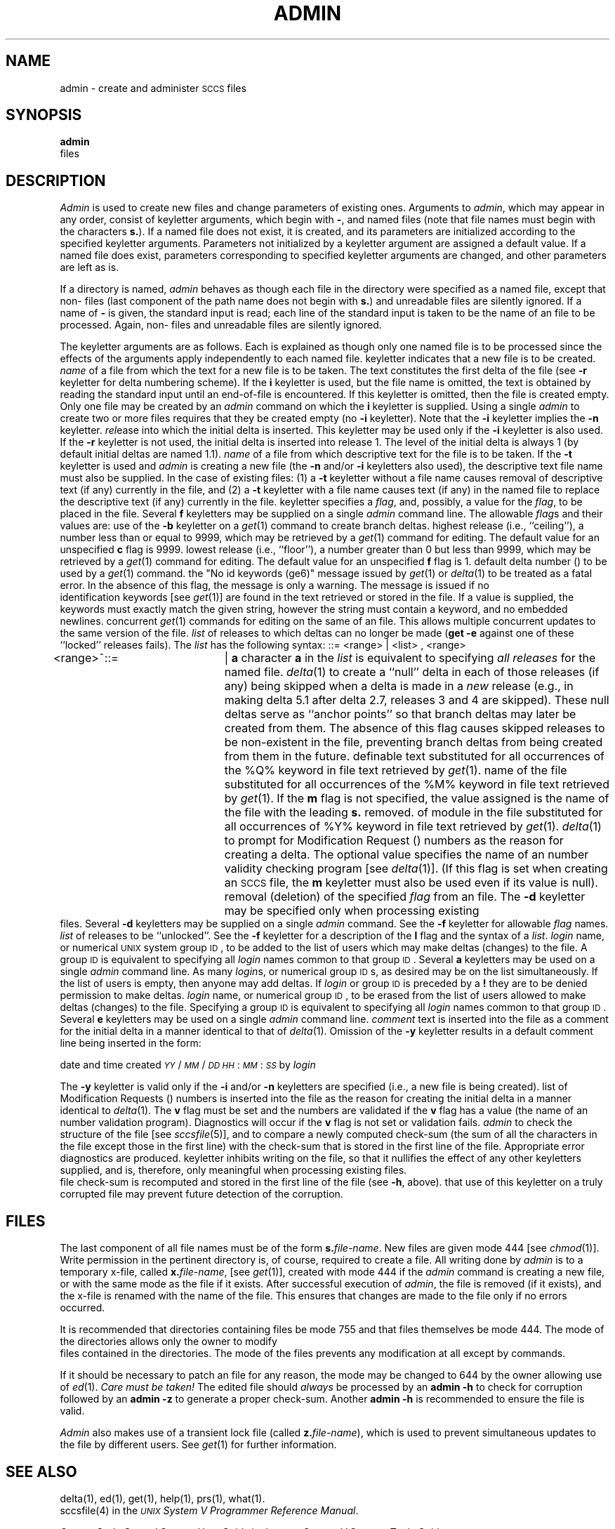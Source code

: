 .TH ADMIN 1
.SH NAME
admin \- create and administer \s-1SCCS\s0 files
.SH SYNOPSIS
.B admin
.SF n
.SP i \%[name] ]
.SP r rel ]
.SP t \%[name] ]
.if n .br
.SP f flag\%[flag-val] ]
.ZZ
.SP d flag\%[flag-val] ]
.ZZ
.if n .br
.SP a login ]
.ZZ
.SP e login ]
.ZZ
.SP m \%[mrlist] ]
.SP y \%[comment] ]
.SF h
.SF z
files
.SH DESCRIPTION
.I Admin\^
is used to create new \*(S) files
and change parameters of existing ones.
Arguments to
.I admin\c\^
,
which may appear in any order,
consist of keyletter arguments,
which begin with \fB\-\fR,
and named files
(note that \*(S) file names must begin with the characters
\fBs.\fR).
If a named file does not exist,
it is created,
and its parameters are initialized according to
the specified keyletter arguments.
Parameters not initialized by a keyletter argument
are assigned a default value.
If a named file does exist,
parameters corresponding to specified keyletter arguments
are changed,
and other parameters are left as is.
.PP
If a directory is named,
.I admin\^
behaves as though each file in the directory were
specified as a named file,
except that non-\*(S) files
(last component of the path name does not begin with \fBs.\fR)
and unreadable files
are silently ignored.
If a name of \fB\-\fR is given, the standard input is read;
each line of the standard input is taken to be the name of an \*(S) file
to be processed.
Again, non-\*(S) files and unreadable files are silently ignored.
.PP
The keyletter arguments are as follows.
Each is explained as though only one named file is to be processed
since the effects of the arguments
apply independently to
each named file.
.AR n This
keyletter indicates that a new \*(S) file is to be created.
.A1 i name The
\fIname\fR of a file from which the text for a new \*(S) file is to be taken.
The text constitutes the first delta of the file
(see
.B \-r
keyletter for delta numbering scheme).
If the
.B i
keyletter is used,
but the file name is omitted,
the text is obtained by reading the standard input
until an end-of-file is encountered.
If this keyletter is omitted,
then the \*(S) file is created empty.
Only one \*(S) file may be created
by an
.I admin\^
command on which the
.B i
keyletter is supplied.
Using a single
.I admin\^
to create two or more \*(S) files requires that they be created
empty
(no
.B \-i
keyletter).
Note that the
.B \-i
keyletter implies the
.B \-n
keyletter.
.A2 r rel The
.I rel\c\^
ease into which the initial delta is inserted.
This keyletter may be used only if the
.B \-i
keyletter is also used.
If the
.B \-r
keyletter is not used,
the initial delta is inserted into release 1.
The level of the initial delta is always 1
(by default initial deltas are named 1.1).
.A1 t name The
\fIname\fR of a file from which descriptive text for the \*(S) file
is to be taken.
If the
.B \-t
keyletter is used
and
.I admin\^
is creating a new \*(S) file
(the
.B \-n
and/or
.B \-i
keyletters also used), the descriptive text file name
must also
be supplied.
In the case of existing \*(S) files:
(1) a
.B \-t
keyletter without a file name causes removal of descriptive text
(if any) currently in the \*(S) file, and (2) a
.B \-t
keyletter with a file name causes text (if any) in the
named file to replace
the descriptive text (if any) currently in the \*(S) file.
.A2 f flag This
keyletter specifies a \fIflag\fR, and, possibly, a value for the \fIflag\fR, to
be placed in the \*(S) file.
Several
.B f
keyletters may be supplied on a single
.I admin\^
command line.
The allowable \fIflag\fRs and their values are:
.F1 b \& Allows
use of
the
.B \-b
keyletter on a
.IR get (1)
command to create branch deltas.
.F1 c ceil The
highest release
(i.e., ``ceiling''),
a number less than or equal to 9999, which may be
retrieved by a
.IR get (1)
command for editing.
The default value for an unspecified
.B c
flag is 9999.
.F1 f floor The
lowest release
(i.e., ``floor''),
a number greater than 0 but less than 9999,
which may be retrieved by a
.IR get (1)
command for editing.
The default value for an unspecified
.B f
flag is 1.
.F1 d \s-1SID\s0 The
default delta number
(\*(I)) to be used by a
.IR get (1)
command.
.F2 i str Causes
the "No id keywords (ge6)" message issued by
.IR get (1)
or
.IR delta (1)
to be treated as a fatal error.
In the absence of this flag, the message is only a warning.
The message is issued if no
\*(S) identification keywords
[see
.IR get (1)]
are found
in the text retrieved or stored in the \*(S) file.
If a value is supplied, the keywords must exactly
match the given string, however the string must contain a keyword,
and no embedded newlines.
.F1 j \& Allows
concurrent
.IR get (1)
commands for editing
on the same \*(I) of an \*(S) file.
This allows multiple concurrent updates to the same
version of the \*(S) file.
.F1 l list A
\fIlist\fR of releases to which deltas can no longer be made
.RB ( "get \-e"
against one of these ``locked'' releases fails).
The \fIlist\fR has the following syntax:
.F1 \& \& <list>
::= <range> \(or <list> , <range>
.br
<range>~::=	\*(R) \(or \fBa\fR
.F1 \& \& The
character \fBa\fR in the \fIlist\fR is equivalent to specifying
.I "all releases\^"
for the named \*(S) file.
.F1 n \& Causes
.IR delta (1)
to create a ``null'' delta
in each of those releases (if any) being skipped when a delta is made
in a
.I new\^
release (e.g., in making delta 5.1 after delta 2.7, releases 3 and 4
are skipped).
These null deltas serve as ``anchor points'' so that branch deltas
may later be created from them.
The absence of this flag causes skipped releases to be
non-existent in the \*(S) file,
preventing branch deltas from being created from them in the future.
.F1 q text User
definable text substituted for all occurrences
of the %\&Q% keyword in \*(S) file text retrieved by
.IR get (1).
.F1 m mod \fIMod\|\fRule
name of the \*(S) file
substituted for all occurrences of the %\&M% keyword in \*(S) file
text retrieved by
.IR get (1).
If the
.B m
flag is not specified, the value
assigned is the name of the \*(S) file with the leading
\fBs.\fR removed.
.F1 t type \fIType\fR
of module in the \*(S) file substituted for all occurrences of
%\&Y% keyword in \*(S) file text retrieved by
.IR get (1).
.F2 v pgm Causes
.IR delta (1)
to prompt for Modification Request (\*(M)) numbers as the
reason for creating a delta.
The optional value specifies the name of an \*(M) number validity
checking program
[see
.IR delta (1)].
(If this flag is set when creating an
.SM SCCS
file, the
.B m
keyletter must also be used even if its value is null).
.A2 d flag Causes
removal (deletion) of the specified \fIflag\fR from an \*(S) file.
The
.B \-d
keyletter
may be specified only when processing existing
\*(S) files.
Several
.B \-d
keyletters may be supplied on a single
.I admin\^
command.
See the
.B \-f
keyletter for allowable \fIflag\fR names.
.F1 l list A
\fIlist\fR of releases to be ``unlocked''.
See the
.B \-f
keyletter for a description of the
.B l
flag and the syntax of a \fIlist\fR.
.A2 a login A
\fIlogin\fR name, or numerical \s-1UNIX\s+1 system group \s-1ID\s+1,
to be added to the list of users which
may make deltas (changes) to the \*(S) file.
A group \s-1ID\s+1 is equivalent to specifying all
\fIlogin\fR names common to that group \s-1ID\s+1.
Several
.B a
keyletters may be used
on a single
.I admin\^
command line.
As many \fIlogin\fRs, or numerical group \s-1ID\s+1s, as desired may be on the list simultaneously.
If the list of users is empty,
then anyone may add deltas.  If \fIlogin\fR or group \s-1ID\s+1 is preceded by
a
.B !
they are to be denied permission to make deltas.
.A2 e login A
\fIlogin\fR name, or numerical group \s-1ID\s+1, to be erased from the list of users
allowed to make deltas (changes) to the \*(S) file.
Specifying a group \s-1ID\s+1 is equivalent to specifying all
\fIlogin\fR names common to that group \s-1ID\s+1.
Several
.B e
keyletters may be used on a single
.I admin\^
command line.
.A1 y comment The
.I comment\^
text is inserted
into the \*(S) file as a comment
for the initial delta in a manner identical to that
of
.IR delta (1).
Omission of the \fB\-y\fR keyletter results in a default
comment line being inserted in the form:
.sp \n(PDu
date and time created
.IR \s-1YY\s+1 / \s-1MM\s+1 / \s-1DD\s+1
.IR \s-1HH\s+1 : \s-1MM\s+1 : \s-1SS\s+1
by
.I login\^
.sp \n(PDu
The 
.B \-y
keyletter
is valid only if the
.B \-i
and/or
.B \-n
keyletters are
specified (i.e., a new \*(S) file is being created).
.A1 m mrlist The
list of Modification Requests (\*(M)) numbers is inserted into the \*(S) file
as the reason for creating the initial delta in a manner
identical to
.IR delta (1).
The
.B v
flag must be set and the \*(M) numbers are validated if the
.B v
flag has a value (the name of an \*(M) number validation program).
Diagnostics will occur if the
.B v
flag is not set or \*(M) validation fails.
.AR h Causes
.I admin\^
to check the structure of the \*(S) file
[see
.I sccsfile\c\^
(5)], and to compare a newly
computed check-sum (the sum of all the characters in the \*(S) file
except those in the first line) with the check-sum that is stored
in the first line of the \*(S) file.
Appropriate error diagnostics are produced.
.C1 \& This
keyletter inhibits writing on the file, so that it
nullifies the effect of any other keyletters supplied, and
is, therefore, only meaningful when processing existing files.
.AR z The
\*(S) file check-sum is recomputed and stored in the first line
of the \*(S) file
(see
.BR \-h ,
above).
.C1 \& Note
that use of this keyletter on a truly corrupted file
may prevent future detection of the corruption.
.i0
.SH FILES
The last component of
all \*(S) file names must be of the form \fBs.\fP\fIfile-name\fP.
New \*(S) files are given mode 444
[see
.IR chmod (1)].
Write permission
in the pertinent directory is,
of course,
required to create a file.
All writing done by
.I admin\^
is to a temporary x-file,
called \fBx.\fP\fIfile-name\fP,
[see
.IR get (1)],
created with mode 444 if the
.I admin\^
command is creating a new \*(S) file, or with the same mode
as the \*(S) file if it exists.
After successful execution of
.I admin\c\^
,
the \*(S) file is removed (if it exists), and the x-file
is renamed with the name of the \*(S) file.
This ensures that changes are made to the \*(S) file only
if no errors occurred.
.PP
It is recommended that directories containing \*(S) files be mode
755
and that \*(S) files themselves be mode 444.
The mode of the directories allows
only the owner to modify
\*(S) files contained in the directories.
The mode of the \*(S) files prevents any modification
at all except by \*(S) commands.
.PP
If it should be necessary to patch an \*(S) file for any reason,
the mode may be changed to 644 by the owner
allowing use of
.IR ed (1).
.I "Care must be taken!\^"
The edited file should
.I always\^
be processed by an
.B admin
.B \-h
to check for corruption followed by an
.B admin
.B \-z
to generate a proper check-sum.
Another
.B admin
.B \-h
is recommended to ensure the \*(S) file is valid.
.PP
.I Admin\^
also makes use of
a transient lock file
(called \fBz.\fP\fIfile-name\fP),
which is used to prevent simultaneous updates to the \*(S) file by different users.
See
.IR get (1)
for further information.
.SH "SEE ALSO"
delta(1),
ed(1),
get(1),
help(1),
prs(1),
what(1).
.br
sccsfile(4) in the \f2\s-1UNIX\s+1 System V Programmer Reference Manual\fR.
.br
.sp
.I "Source Code Control System User Guide\^"
in the
.IR "\s-1UNIX\s+1 System V Support Tools Guide" .
.SH DIAGNOSTICS
Use
.IR help (1)
for explanations.
.tr ~~
.\"	@(#)admin.1	6.2 of 9/2/83
